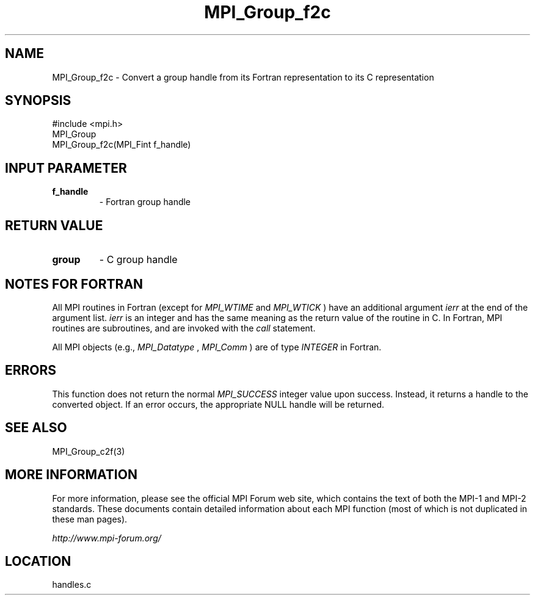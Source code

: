 .TH MPI_Group_f2c 3 "6/24/2006" "LAM/MPI 7.1.4" "LAM/MPI"
.SH NAME
MPI_Group_f2c \-  Convert a group handle from its Fortran representation to its C representation 
.SH SYNOPSIS
.nf
#include <mpi.h>
MPI_Group
MPI_Group_f2c(MPI_Fint f_handle)
.fi
.SH INPUT PARAMETER
.PD 0
.TP
.B f_handle 
- Fortran group handle
.PD 1

.SH RETURN VALUE
.PD 0
.TP
.B group 
- C group handle
.PD 1

.SH NOTES FOR FORTRAN

All MPI routines in Fortran (except for 
.I MPI_WTIME
and 
.I MPI_WTICK
)
have an additional argument 
.I ierr
at the end of the argument list.
.I ierr
is an integer and has the same meaning as the return value of
the routine in C.  In Fortran, MPI routines are subroutines, and are
invoked with the 
.I call
statement.

All MPI objects (e.g., 
.I MPI_Datatype
, 
.I MPI_Comm
) are of type
.I INTEGER
in Fortran.

.SH ERRORS

This function does not return the normal 
.I MPI_SUCCESS
integer value
upon success.  Instead, it returns a handle to the converted object.
If an error occurs, the appropriate NULL handle will be returned.

.SH SEE ALSO
MPI_Group_c2f(3)
.br

.SH MORE INFORMATION

For more information, please see the official MPI Forum web site,
which contains the text of both the MPI-1 and MPI-2 standards.  These
documents contain detailed information about each MPI function (most
of which is not duplicated in these man pages).

.I http://www.mpi-forum.org/
.SH LOCATION
handles.c
